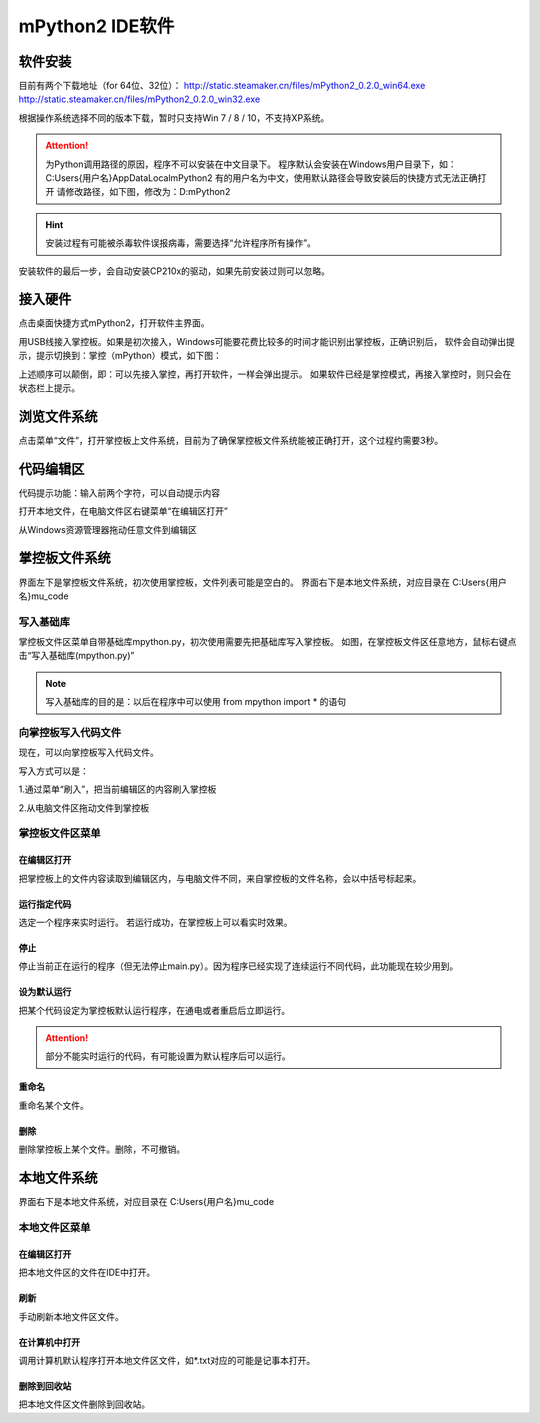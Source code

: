 mPython2 IDE软件
====================

软件安装
-----------

目前有两个下载地址（for 64位、32位）：
http://static.steamaker.cn/files/mPython2_0.2.0_win64.exe
http://static.steamaker.cn/files/mPython2_0.2.0_win32.exe

根据操作系统选择不同的版本下载，暂时只支持Win 7 / 8 / 10，不支持XP系统。

.. Attention:: 

  为Python调用路径的原因，程序不可以安装在中文目录下。
  程序默认会安装在Windows用户目录下，如：C:\Users\{用户名}\AppData\Local\mPython2
  有的用户名为中文，使用默认路径会导致安装后的快捷方式无法正确打开
  请修改路径，如下图，修改为：D:\mPython2


.. image:: /images/software/software_1.png

.. Hint::
  
  安装过程有可能被杀毒软件误报病毒，需要选择“允许程序所有操作”。


安装软件的最后一步，会自动安装CP210x的驱动，如果先前安装过则可以忽略。

.. image:: /images/software/software_2.png


接入硬件
-----------

点击桌面快捷方式mPython2，打开软件主界面。

.. image:: /images/software/software_3.png

用USB线接入掌控板。如果是初次接入，Windows可能要花费比较多的时间才能识别出掌控板，正确识别后，
软件会自动弹出提示，提示切换到：掌控（mPython）模式，如下图：

.. image:: /images/software/software_4.png


上述顺序可以颠倒，即：可以先接入掌控，再打开软件，一样会弹出提示。
如果软件已经是掌控模式，再接入掌控时，则只会在状态栏上提示。

浏览文件系统
-----------

点击菜单“文件”，打开掌控板上文件系统，目前为了确保掌控板文件系统能被正确打开，这个过程约需要3秒。

.. image:: /images/software/software_5.png

代码编辑区
-----------

代码提示功能：输入前两个字符，可以自动提示内容

.. image:: /images/software/software_6.png

打开本地文件，在电脑文件区右键菜单“在编辑区打开”

.. image:: /images/software/software_7.png

从Windows资源管理器拖动任意文件到编辑区

.. image:: /images/software/software_8.png

掌控板文件系统
-----------

界面左下是掌控板文件系统，初次使用掌控板，文件列表可能是空白的。
界面右下是本地文件系统，对应目录在 C:\Users\{用户名}\mu_code

写入基础库
````````
掌控板文件区菜单自带基础库mpython.py，初次使用需要先把基础库写入掌控板。
如图，在掌控板文件区任意地方，鼠标右键点击“写入基础库(mpython.py)”

.. image:: /images/software/software_9.png

.. Note::

  写入基础库的目的是：以后在程序中可以使用 from mpython import * 的语句

向掌控板写入代码文件
````````

现在，可以向掌控板写入代码文件。

写入方式可以是：

1.通过菜单“刷入”，把当前编辑区的内容刷入掌控板

.. image:: /images/software/software_10.png

2.从电脑文件区拖动文件到掌控板

.. image:: /images/software/software_11.png


掌控板文件区菜单
````````

在编辑区打开
::::::::::


把掌控板上的文件内容读取到编辑区内，与电脑文件不同，来自掌控板的文件名称，会以中括号标起来。

.. image:: /images/software/software_12.png


运行指定代码
::::::::::

选定一个程序来实时运行。
若运行成功，在掌控板上可以看实时效果。

.. image:: /images/software/software_13.png



  由于micropython系统限制，超过40KB的源码（代码量500行以上），有可能无法实时运行，此时会在状态栏有提示。


停止
::::::::::

停止当前正在运行的程序（但无法停止main.py）。因为程序已经实现了连续运行不同代码，此功能现在较少用到。

设为默认运行
::::::::::

把某个代码设定为掌控板默认运行程序，在通电或者重启后立即运行。

.. Attention:: 

  部分不能实时运行的代码，有可能设置为默认程序后可以运行。

重命名
::::::::::

重命名某个文件。

删除
::::::::::

删除掌控板上某个文件。删除，不可撤销。


本地文件系统
-----------

界面右下是本地文件系统，对应目录在 C:\Users\{用户名}\mu_code


本地文件区菜单
````````

在编辑区打开
::::::::::

把本地文件区的文件在IDE中打开。

刷新
::::::::::

手动刷新本地文件区文件。

在计算机中打开
::::::::::

调用计算机默认程序打开本地文件区文件，如*.txt对应的可能是记事本打开。

删除到回收站
::::::::::

把本地文件区文件删除到回收站。
